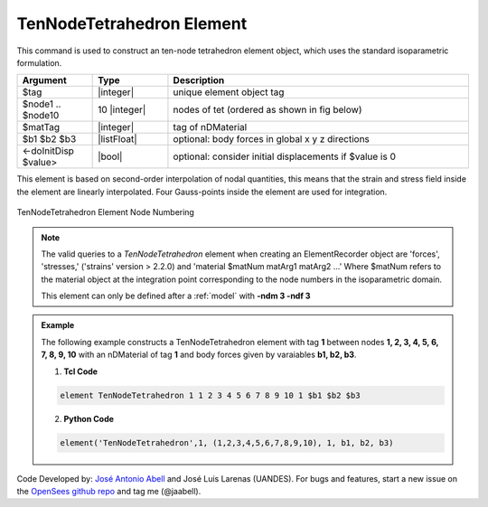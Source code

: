.. _TenNodeTetrahedron:

TenNodeTetrahedron Element
^^^^^^^^^^^^^^^^^^^^^^^^^^


This command is used to construct an ten-node tetrahedron element object, which uses the standard isoparametric formulation.

.. function:: element TenNodeTetrahedron $tag $node1 $node2 $node3 $node4 $node5 $node6 $node7 $node8 $node9 $node10 $matTag <$b1 $b2 $b3> <doInitDisp?>

.. csv-table:: 
   :header: "Argument", "Type", "Description"
   :widths: 10, 10, 40

   $tag, |integer|,	unique element object tag
   $node1 .. $node10, 10 |integer|, nodes of tet (ordered as shown in fig below)
   $matTag, |integer|, tag of nDMaterial
   $b1 $b2 $b3, |listFloat|, optional: body forces in global x y z directions
   <-doInitDisp $value>, |bool|, optional: consider initial displacements if $value is 0


This element is based on second-order interpolation of nodal quantities, this means that the strain and stress field inside the element are linearly interpolated. Four Gauss-points inside the element are used for integration. 


.. figure:: figures/TenNodeTetrahedron/TenNodeTetrahedron.png
	:align: center
	:figclass: align-center

	TenNodeTetrahedron Element Node Numbering

.. note::

   The valid queries to a `TenNodeTetrahedron` element when creating an ElementRecorder object are 'forces', 'stresses,' ('strains' version > 2.2.0) and 'material $matNum matArg1 matArg2 ...' Where $matNum refers to the material object at the integration point corresponding to the node numbers in the isoparametric domain.

   This element can only be defined after a :ref:`model` with **-ndm 3 -ndf 3**

.. admonition:: Example 

   The following example constructs a TenNodeTetrahedron element with tag **1** between nodes **1, 2, 3, 4, 5, 6, 7, 8, 9, 10** with an nDMaterial of tag **1** and body forces given by varaiables **b1, b2, b3**.

   1. **Tcl Code**

   .. code-block:: tcl

      element TenNodeTetrahedron 1 1 2 3 4 5 6 7 8 9 10 1 $b1 $b2 $b3

   2. **Python Code**

   .. code-block:: python

      element('TenNodeTetrahedron',1, (1,2,3,4,5,6,7,8,9,10), 1, b1, b2, b3)


Code Developed by: `José Antonio Abell <www.joseabell.com>`_ and José Luis Larenas (UANDES). For bugs and features, start a new issue on the `OpenSees github repo <https://github.com/OpenSees/OpenSees>`_ and tag me (@jaabell). 
